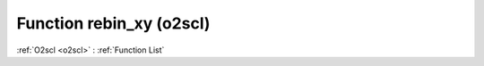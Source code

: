 Function rebin_xy (o2scl)
=========================

:ref:`O2scl <o2scl>` : :ref:`Function List`

.. doxygenfunction:: o2scl::rebin_xy(const vec_t &x, const vec2_t &y, vec3_t &x_out, vec4_t &y_out, size_t n_pts, size_t interp_type)

.. doxygenfunction:: o2scl::rebin_xy(const vec_t &x, const vec2_t &y, vec3_t &x_out, vec4_t &y_out, size_t n_pts, size_t interp_type1, size_t interp_type2, double acc=1.0e-4)

